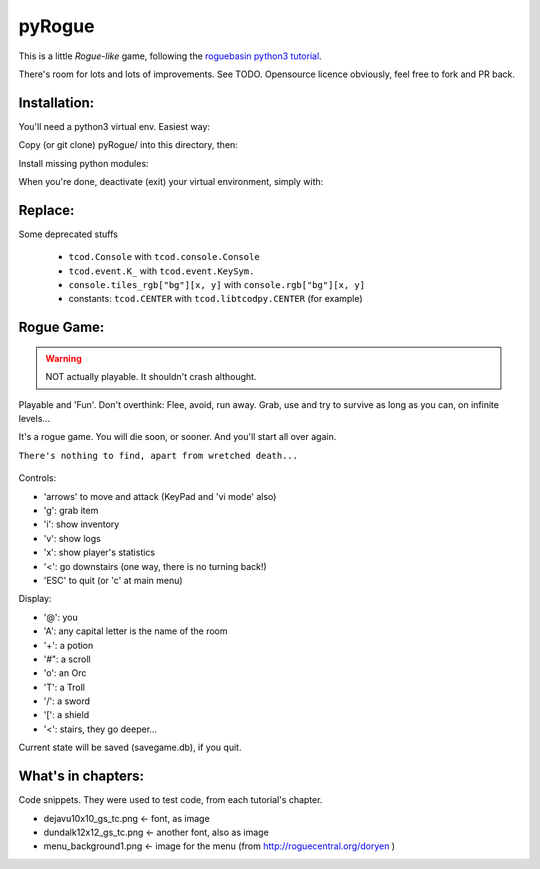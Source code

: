 =======
pyRogue
=======

.. meta::
    :date: 2018-12-17
    :modified: 2023-11-22
    :status: tutorial, playable
    :version: $Id: README.rst 1.16 $
    :licence: SPDX-License-Identifier: BSD-2-Clause

This is a little *Rogue-like* game, following the `roguebasin python3 tutorial <http://rogueliketutorials.com/tutorials/tcod/v2/>`_.

There's room for lots and lots of improvements. See TODO. Opensource licence obviously, feel free to fork and PR back.

Installation:
=============

You'll need a python3 virtual env. Easiest way:

.. code::bash

.. github display on

    mkdir -p ~/python
    python3 -m venv ~/python

Copy (or git clone) pyRogue/ into this directory, then:

.. code::bash

.. github display on

    source ~/python/bin/activate
    (python) gruiick@localhost:~/python/pyRogue$ python3 main.py

Install missing python modules:

.. code::bash

.. github display on

    (python) gruiick@localhost:~/python$ python3 -m pip install -r requirements.txt

When you're done, deactivate (exit) your virtual environment, simply with:

.. code::bash

.. github display on

    deactivate

Replace:
========

Some deprecated stuffs

  * ``tcod.Console`` with ``tcod.console.Console``
  * ``tcod.event.K_`` with ``tcod.event.KeySym.``
  * ``console.tiles_rgb["bg"][x, y]`` with ``console.rgb["bg"][x, y]``
  * constants: ``tcod.CENTER`` with ``tcod.libtcodpy.CENTER`` (for example)



Rogue Game:
===========

.. WARNING::

    NOT actually playable. It shouldn't crash althought.

Playable and 'Fun'. Don't overthink: Flee, avoid, run away. Grab, use and try to survive as long as you can, on infinite levels...

It's a rogue game. You will die soon, or sooner. And you'll start all over again.

``There's nothing to find, apart from wretched death...``

.. figure:: pyrogue_screenshot.png
   :alt: pyRogue screenshot (level 1)
   :height: 641px
   :width: 976px
   :align: center


Controls:

* 'arrows' to move and attack (KeyPad and 'vi mode' also)
* 'g': grab item
* 'i': show inventory
* 'v': show logs
* 'x': show player's statistics
* '<': go downstairs (one way, there is no turning back!)
* 'ESC' to quit (or 'c' at main menu)

Display:

* '@': you
* 'A': any capital letter is the name of the room
* '+': a potion
* '#": a scroll
* 'o': an Orc
* 'T': a Troll
* '/': a sword
* '[': a shield
* '<': stairs, they go deeper...

Current state will be saved (savegame.db), if you quit.

What's in chapters:
===================

Code snippets. They were used to test code, from each tutorial's chapter.

* dejavu10x10_gs_tc.png   <- font, as image
* dundalk12x12_gs_tc.png  <- another font, also as image
* menu_background1.png    <- image for the menu (from http://roguecentral.org/doryen )

